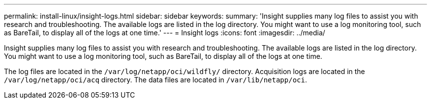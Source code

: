 ---
permalink: install-linux/insight-logs.html
sidebar: sidebar
keywords: 
summary: 'Insight supplies many log files to assist you with research and troubleshooting. The available logs are listed in the log directory. You might want to use a log monitoring tool, such as BareTail, to display all of the logs at one time.'
---
= Insight logs
:icons: font
:imagesdir: ../media/

[.lead]
Insight supplies many log files to assist you with research and troubleshooting. The available logs are listed in the log directory. You might want to use a log monitoring tool, such as BareTail, to display all of the logs at one time.

The log files are located in the `/var/log/netapp/oci/wildfly/` directory. Acquisition logs are located in the `/var/log/netapp/oci/acq` directory. The data files are located in `/var/lib/netapp/oci`.

